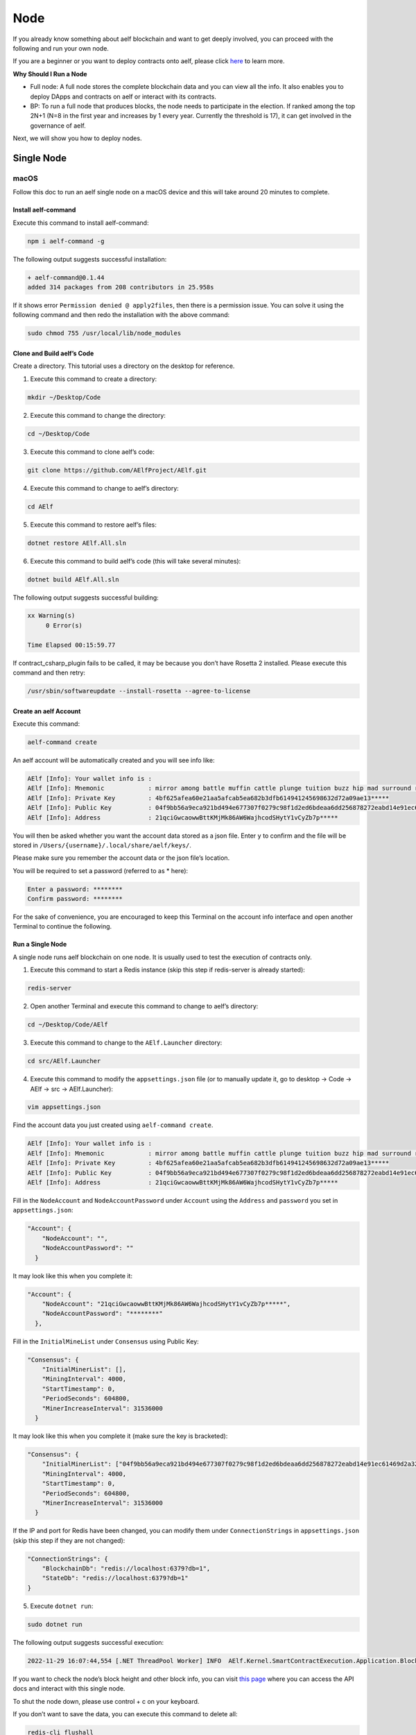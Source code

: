 Node
====

If you already know something about aelf blockchain and want to get
deeply involved, you can proceed with the following and run your own
node.

If you are a beginner or you want to deploy contracts onto aelf, please
click
`here <https://docs.aelf.io/en/latest/getting-started/smart-contract-development/index.html>`__
to learn more.

**Why Should I Run a Node**

-  Full node: A full node stores the complete blockchain data and you
   can view all the info. It also enables you to deploy DApps and
   contracts on aelf or interact with its contracts.

-  BP: To run a full node that produces blocks, the node needs to
   participate in the election. If ranked among the top 2N+1 (N=8 in the
   first year and increases by 1 every year. Currently the threshold is
   17), it can get involved in the governance of aelf.

Next, we will show you how to deploy nodes.

Single Node
-----------

macOS
~~~~~

Follow this doc to run an aelf single node on a macOS device and this
will take around 20 minutes to complete.

Install aelf-command
^^^^^^^^^^^^^^^^^^^^

Execute this command to install aelf-command:

.. code:: bash

   npm i aelf-command -g

The following output suggests successful installation:

.. code:: bash

   + aelf-command@0.1.44
   added 314 packages from 208 contributors in 25.958s

If it shows error ``Permission denied @ apply2files``, then there is a
permission issue. You can solve it using the following command and then
redo the installation with the above command:

.. code:: bash

   sudo chmod 755 /usr/local/lib/node_modules

Clone and Build aelf’s Code
^^^^^^^^^^^^^^^^^^^^^^^^^^^

Create a directory. This tutorial uses a directory on the desktop for
reference.

1. Execute this command to create a directory:

.. code:: bash

   mkdir ~/Desktop/Code

2. Execute this command to change the directory:

.. code:: bash

   cd ~/Desktop/Code

3. Execute this command to clone aelf’s code:

.. code:: bash

   git clone https://github.com/AElfProject/AElf.git

4. Execute this command to change to aelf’s directory:

.. code:: bash

   cd AElf

5. Execute this command to restore aelf’s files:

.. code:: bash

   dotnet restore AElf.All.sln

6. Execute this command to build aelf’s code (this will take several
   minutes):

.. code:: bash

   dotnet build AElf.All.sln

The following output suggests successful building:

.. code:: bash

   xx Warning(s)
        0 Error(s)

   Time Elapsed 00:15:59.77

If contract_csharp_plugin fails to be called, it may be because you
don’t have Rosetta 2 installed. Please execute this command and then
retry:

.. code:: shell

   /usr/sbin/softwareupdate --install-rosetta --agree-to-license

Create an aelf Account
^^^^^^^^^^^^^^^^^^^^^^

Execute this command:

.. code:: shell

   aelf-command create

An aelf account will be automatically created and you will see info
like:

.. code:: bash

   AElf [Info]: Your wallet info is :
   AElf [Info]: Mnemonic            : mirror among battle muffin cattle plunge tuition buzz hip mad surround recall
   AElf [Info]: Private Key         : 4bf625afea60e21aa5afcab5ea682b3dfb614941245698632d72a09ae13*****
   AElf [Info]: Public Key          : 04f9bb56a9eca921bd494e677307f0279c98f1d2ed6bdeaa6dd256878272eabd14e91ec61469d2a32ce5e63205930dabdc0b9f13fc80c1f4e31760618d182*****
   AElf [Info]: Address             : 21qciGwcaowwBttKMjMk86AW6WajhcodSHytY1vCyZb7p*****

You will then be asked whether you want the account data stored as a
json file. Enter ``y`` to confirm and the file will be stored in
``/Users/{username}/.local/share/aelf/keys/``.

Please make sure you remember the account data or the json file’s
location.

You will be required to set a password (referred to as \* here):

.. code:: bash

   Enter a password: ********
   Confirm password: ********

For the sake of convenience, you are encouraged to keep this Terminal on
the account info interface and open another Terminal to continue the
following.

Run a Single Node
^^^^^^^^^^^^^^^^^

A single node runs aelf blockchain on one node. It is usually used to
test the execution of contracts only.

1. Execute this command to start a Redis instance (skip this step if
   redis-server is already started):

.. code:: bash

   redis-server

2. Open another Terminal and execute this command to change to aelf’s
   directory:

.. code:: bash

   cd ~/Desktop/Code/AElf

3. Execute this command to change to the ``AElf.Launcher`` directory:

.. code:: bash

   cd src/AElf.Launcher

4. Execute this command to modify the ``appsettings.json`` file (or to
   manually update it, go to desktop -> Code -> AElf -> src ->
   AElf.Launcher):

.. code:: bash

   vim appsettings.json

Find the account data you just created using ``aelf-command create``.

.. code:: bash

   AElf [Info]: Your wallet info is :
   AElf [Info]: Mnemonic            : mirror among battle muffin cattle plunge tuition buzz hip mad surround recall
   AElf [Info]: Private Key         : 4bf625afea60e21aa5afcab5ea682b3dfb614941245698632d72a09ae13*****
   AElf [Info]: Public Key          : 04f9bb56a9eca921bd494e677307f0279c98f1d2ed6bdeaa6dd256878272eabd14e91ec61469d2a32ce5e63205930dabdc0b9f13fc80c1f4e31760618d182*****
   AElf [Info]: Address             : 21qciGwcaowwBttKMjMk86AW6WajhcodSHytY1vCyZb7p*****

Fill in the ``NodeAccount`` and ``NodeAccountPassword`` under
``Account`` using the ``Address`` and ``password`` you set in
``appsettings.json``:

.. code:: bash

   "Account": {
       "NodeAccount": "",
       "NodeAccountPassword": ""
     }

It may look like this when you complete it:

.. code:: bash

   "Account": {
       "NodeAccount": "21qciGwcaowwBttKMjMk86AW6WajhcodSHytY1vCyZb7p*****",
       "NodeAccountPassword": "********"
     },

Fill in the ``InitialMineList`` under ``Consensus`` using Public Key:

.. code:: bash

   "Consensus": {
       "InitialMinerList": [],
       "MiningInterval": 4000,
       "StartTimestamp": 0,
       "PeriodSeconds": 604800,
       "MinerIncreaseInterval": 31536000
     }

It may look like this when you complete it (make sure the key is
bracketed):

.. code:: bash

   "Consensus": {
       "InitialMinerList": ["04f9bb56a9eca921bd494e677307f0279c98f1d2ed6bdeaa6dd256878272eabd14e91ec61469d2a32ce5e63205930dabdc0b9f13fc80c1f4e31760618d182*****"],
       "MiningInterval": 4000,
       "StartTimestamp": 0,
       "PeriodSeconds": 604800,
       "MinerIncreaseInterval": 31536000
     }

If the IP and port for Redis have been changed, you can modify them
under ``ConnectionStrings`` in ``appsettings.json`` (skip this step if
they are not changed):

.. code:: bash

   "ConnectionStrings": {
       "BlockchainDb": "redis://localhost:6379?db=1",
       "StateDb": "redis://localhost:6379?db=1"
   }

5. Execute ``dotnet run``:

.. code:: bash

   sudo dotnet run

The following output suggests successful execution:

.. code:: bash

   2022-11-29 16:07:44,554 [.NET ThreadPool Worker] INFO  AElf.Kernel.SmartContractExecution.Application.BlockExecutionResultProcessingService - Attach blocks to best chain, best chain hash: "f396756945d9bb883f81827ab36fcb0533d3c66f7062269700e49b74895*****", height: 177

If you want to check the node’s block height and other block info, you
can visit `this page <http://localhost:8000/swagger/index.html>`__ where
you can access the API docs and interact with this single node.

To shut the node down, please use control + c on your keyboard.

If you don’t want to save the data, you can execute this command to
delete all:

.. code:: shell

   redis-cli flushall

Linux and Codespaces
~~~~~~~~~~~~~~~~~~~~

Follow this doc to run an aelf single node in Linux and Codespaces and
this will take around 20 minutes to complete.

.. _install-aelf-command-1:

Install aelf-command
^^^^^^^^^^^^^^^^^^^^

Execute this command to install aelf-command:

.. code:: bash

   npm i aelf-command -g

The following output suggests successful installation:

.. code:: bash

   + aelf-command@0.1.44
   added 314 packages from 208 contributors in 25.958s

.. _clone-and-build-aelfs-code-1:

Clone and Build aelf’s Code
^^^^^^^^^^^^^^^^^^^^^^^^^^^

Create a directory. This tutorial uses a directory on the desktop for
reference.

1. Execute this command to create a directory:

.. code:: bash

   mkdir ~/Desktop/Code

2. Execute this command to change the directory:

.. code:: bash

   cd ~/Desktop/Code

3. Execute this command to clone aelf’s code:

.. code:: bash

   git clone https://github.com/AElfProject/AElf.git

4. Execute this command to change to aelf’s directory:

.. code:: bash

   cd AElf

5. Execute this command to restore aelf’s files:

.. code:: bash

   dotnet restore AElf.All.sln

6. Execute this command to build aelf’s code (this will take several
   minutes):

.. code:: bash

   dotnet build AElf.All.sln

The following output suggests successful building:

.. code:: bash

   xx Warning(s)
        0 Error(s)

   Time Elapsed 00:15:59.77

.. _create-an-aelf-account-1:

Create an aelf Account
^^^^^^^^^^^^^^^^^^^^^^

Execute this command:

.. code:: shell

   aelf-command create

An aelf account will be automatically created and you will see info
like:

.. code:: bash

   AElf [Info]: Your wallet info is :
   AElf [Info]: Mnemonic            : mirror among battle muffin cattle plunge tuition buzz hip mad surround recall
   AElf [Info]: Private Key         : 4bf625afea60e21aa5afcab5ea682b3dfb614941245698632d72a09ae13*****
   AElf [Info]: Public Key          : 04f9bb56a9eca921bd494e677307f0279c98f1d2ed6bdeaa6dd256878272eabd14e91ec61469d2a32ce5e63205930dabdc0b9f13fc80c1f4e31760618d182*****
   AElf [Info]: Address             : 21qciGwcaowwBttKMjMk86AW6WajhcodSHytY1vCyZb7p*****

You will then be asked whether you want the account data stored as a
json file. Enter ``y`` to confirm and the file will be stored in
``/root/.local/share/aelf/keys/``.

Please make sure you remember the account data or the json file’s
location.

You will be required to set a password (referred to as \* here):

.. code:: bash

   Enter a password: ********
   Confirm password: ********

For the sake of convenience, you are encouraged to keep this Terminal on
the account info interface and open another Terminal to continue the
following.

.. _run-a-single-node-1:

Run a Single Node
^^^^^^^^^^^^^^^^^

A single node runs aelf blockchain on one node. It is usually used to
test the execution of contracts only.

1. Execute this command to start a Redis instance (skip this step if
   redis-server is already started):

.. code:: bash

   redis-server

2. Open another Terminal and execute this command to change to aelf’s
   directory:

.. code:: bash

   cd ~/Desktop/Code/AElf

3. Execute this command to change to the ``AElf.Launcher`` directory:

.. code:: bash

   cd src/AElf.Launcher

4. Execute this command to modify the ``appsettings.json`` file (or to
   manually update it, go to desktop -> Code -> AElf -> src ->
   AElf.Launcher):

.. code:: bash

   vim appsettings.json

Find the account data you just created using ``aelf-command create``.

.. code:: bash

   AElf [Info]: Your wallet info is :
   AElf [Info]: Mnemonic            : mirror among battle muffin cattle plunge tuition buzz hip mad surround recall
   AElf [Info]: Private Key         : 4bf625afea60e21aa5afcab5ea682b3dfb614941245698632d72a09ae13*****
   AElf [Info]: Public Key          : 04f9bb56a9eca921bd494e677307f0279c98f1d2ed6bdeaa6dd256878272eabd14e91ec61469d2a32ce5e63205930dabdc0b9f13fc80c1f4e31760618d182*****
   AElf [Info]: Address             : 21qciGwcaowwBttKMjMk86AW6WajhcodSHytY1vCyZb7p*****

Fill in the ``NodeAccount`` and ``NodeAccountPassword`` under
``Account`` using the ``Address`` and ``password`` you set in
``appsettings.json``:

.. code:: bash

   "Account": {
       "NodeAccount": "",
       "NodeAccountPassword": ""
     }

It may look like this when you complete it:

.. code:: bash

   "Account": {
       "NodeAccount": "21qciGwcaowwBttKMjMk86AW6WajhcodSHytY1vCyZb7p*****",
       "NodeAccountPassword": "********"
     },

Fill in the ``InitialMineList`` under ``Consensus`` using Public Key:

.. code:: bash

   "Consensus": {
       "InitialMinerList": [],
       "MiningInterval": 4000,
       "StartTimestamp": 0,
       "PeriodSeconds": 604800,
       "MinerIncreaseInterval": 31536000
     }

It may look like this when you complete it (make sure the key is
bracketed):

.. code:: bash

   "Consensus": {
       "InitialMinerList": ["04f9bb56a9eca921bd494e677307f0279c98f1d2ed6bdeaa6dd256878272eabd14e91ec61469d2a32ce5e63205930dabdc0b9f13fc80c1f4e31760618d182*****"],
       "MiningInterval": 4000,
       "StartTimestamp": 0,
       "PeriodSeconds": 604800,
       "MinerIncreaseInterval": 31536000
     }

If the IP and port for Redis have been changed, you can modify them
under ``ConnectionStrings`` in ``appsettings.json`` (skip this step if
they are not changed):

.. code:: bash

   "ConnectionStrings": {
       "BlockchainDb": "redis://localhost:6379?db=1",
       "StateDb": "redis://localhost:6379?db=1"
   }

Save the changes and keep them in the ``AElf.Launcher`` directory.

5. Execute ``dotnet run``:

.. code:: bash

   sudo dotnet run

The following output suggests successful execution:

.. code:: bash

   2022-11-29 16:07:44,554 [.NET ThreadPool Worker] INFO  AElf.Kernel.SmartContractExecution.Application.BlockExecutionResultProcessingService - Attach blocks to best chain, best chain hash: "f396756945d9bb883f81827ab36fcb0533d3c66f7062269700e49b74895*****", height: 177

If you want to check the node’s block height and other block info, you
can visit `this page <http://localhost:8000/swagger/index.html>`__ where
you can access the API docs and interact with this single node.

To shut the node down, please use control + c on your keyboard.

If you don’t want to save the data, you can execute this command to
delete all:

.. code:: shell

   redis-cli flushall

Windows
~~~~~~~

Follow this doc to run an aelf single node on a Windows device and this
will take around 20 minutes to complete.

.. _install-aelf-command-2:

Install aelf-command
^^^^^^^^^^^^^^^^^^^^

Execute npm command to install aelf-command:

.. code:: bash

   npm i aelf-command -g

The following output suggests successful installation:

.. code:: bash

   + aelf-command@0.1.44
   added 314 packages from 208 contributors in 25.958s

.. _clone-and-build-aelfs-code-2:

Clone and Build aelf’s Code
^^^^^^^^^^^^^^^^^^^^^^^^^^^

Create a directory. This tutorial uses a directory on the desktop for
reference.

1. Execute this command in cmd or PowerShell to create a directory:

.. code:: bash

   mkdir C:/Users/${username}/Desktop/Code

2. Execute this command to change the directory:

.. code:: bash

   cd C:/Users/${username}/Desktop/Code

3. Execute this command to clone aelf’s code:

.. code:: bash

   git clone https://github.com/AElfProject/AElf.git

4. Execute this command to change to aelf’s directory:

.. code:: bash

   cd AElf

5. Execute this command to restore aelf’s files:

.. code:: bash

   dotnet restore AElf.All.sln

6. Execute this command to build aelf’s code (this will take several
   minutes):

.. code:: bash

   dotnet build AElf.All.sln

The following output suggests successful building:

.. code:: bash

   xx Warning(s)
        0 Error(s)

   Time Elapsed 00:15:59.77

.. _create-an-aelf-account-2:

Create an aelf Account
^^^^^^^^^^^^^^^^^^^^^^

Execute this command:

.. code:: shell

   aelf-command create

An aelf account will be automatically created and you will see info
like:

.. code:: bash

   AElf [Info]: Your wallet info is :
   AElf [Info]: Mnemonic            : mirror among battle muffin cattle plunge tuition buzz hip mad surround recall
   AElf [Info]: Private Key         : 4bf625afea60e21aa5afcab5ea682b3dfb614941245698632d72a09ae13*****
   AElf [Info]: Public Key          : 04f9bb56a9eca921bd494e677307f0279c98f1d2ed6bdeaa6dd256878272eabd14e91ec61469d2a32ce5e63205930dabdc0b9f13fc80c1f4e31760618d182*****
   AElf [Info]: Address             : 21qciGwcaowwBttKMjMk86AW6WajhcodSHytY1vCyZb7p*****

You will then be asked whether you want the account data stored as a
json file. Enter ``y`` to confirm and the file will be stored locally.

Please make sure you remember the account data or the json file’s
location.

You will be required to set a password (referred to as \* here):

.. code:: bash

   Enter a password: ********
   Confirm password: ********

For the sake of convenience, you are encouraged to keep this cmd or
PowerShell on the account info interface and open another cmd or
PowerShell to continue the following.

.. _run-a-single-node-2:

Run a Single Node
^^^^^^^^^^^^^^^^^

A single node runs aelf blockchain on one node. It is usually used to
test the execution of contracts only.

1. Execute this command to start a Redis instance (skip this step if
   redis-server is already started):

.. code:: bash

   redis-server

2. Open another cmd or PowerShell and execute this command to change to
   aelf’s directory:

.. code:: bash

   cd C:/Users/${username}/Desktop/Code

3. Execute this command to change to the ``AElf.Launcher`` directory:

.. code:: bash

   cd src/AElf.Launcher

4. Execute this command to modify the ``appsettings.json`` file (or to
   manually update it, go to desktop -> Code -> AElf -> src ->
   AElf.Launcher):

.. code:: bash

   vim appsettings.json

Find the account data you just created using ``aelf-command create``.

.. code:: bash

   AElf [Info]: Your wallet info is :
   AElf [Info]: Mnemonic            : mirror among battle muffin cattle plunge tuition buzz hip mad surround recall
   AElf [Info]: Private Key         : 4bf625afea60e21aa5afcab5ea682b3dfb614941245698632d72a09ae13*****
   AElf [Info]: Public Key          : 04f9bb56a9eca921bd494e677307f0279c98f1d2ed6bdeaa6dd256878272eabd14e91ec61469d2a32ce5e63205930dabdc0b9f13fc80c1f4e31760618d182*****
   AElf [Info]: Address             : 21qciGwcaowwBttKMjMk86AW6WajhcodSHytY1vCyZb7p*****

Fill in the ``NodeAccount`` and ``NodeAccountPassword`` under
``Account`` using the ``Address`` and ``password`` you set in
``appsettings.json``:

.. code:: bash

   "Account": {
       "NodeAccount": "",
       "NodeAccountPassword": ""
     }

It may look like this when you complete it:

.. code:: bash

   "Account": {
       "NodeAccount": "21qciGwcaowwBttKMjMk86AW6WajhcodSHytY1vCyZb7p*****",
       "NodeAccountPassword": "********"
     },

Fill in the ``InitialMineList`` under ``Consensus`` using Public Key:

.. code:: bash

   "Consensus": {
       "InitialMinerList": [],
       "MiningInterval": 4000,
       "StartTimestamp": 0,
       "PeriodSeconds": 604800,
       "MinerIncreaseInterval": 31536000
     }

It may look like this when you complete it (make sure the key is
bracketed):

.. code:: bash

   "Consensus": {
       "InitialMinerList": ["04f9bb56a9eca921bd494e677307f0279c98f1d2ed6bdeaa6dd256878272eabd14e91ec61469d2a32ce5e63205930dabdc0b9f13fc80c1f4e31760618d182*****"],
       "MiningInterval": 4000,
       "StartTimestamp": 0,
       "PeriodSeconds": 604800,
       "MinerIncreaseInterval": 31536000
     }

If the IP and port for Redis have been changed, you can modify them
under ``ConnectionStrings`` in ``appsettings.json`` (skip this step if
they are not changed):

.. code:: bash

   "ConnectionStrings": {
       "BlockchainDb": "redis://localhost:6379?db=1",
       "StateDb": "redis://localhost:6379?db=1"
   }

Save the changes and keep them in the ``AElf.Launcher`` directory.

.. code:: bash

   "ConnectionStrings": {
       "BlockchainDb": "redis://localhost:6379?db=1",
       "StateDb": "redis://localhost:6379?db=1"
   }

5. Execute ``dotnet run``:

.. code:: bash

   sudo dotnet run

The following output suggests successful execution:

.. code:: bash

   2022-11-29 16:07:44,554 [.NET ThreadPool Worker] INFO  AElf.Kernel.SmartContractExecution.Application.BlockExecutionResultProcessingService - Attach blocks to best chain, best chain hash: "f396756945d9bb883f81827ab36fcb0533d3c66f7062269700e49b74895*****", height: 177

If you want to check the node’s block height and other block info, you
can visit `this page <http://localhost:8000/swagger/index.html>`__ where
you can access the API docs and interact with this single node.

To shut the node down, please use control + c on your keyboard.

If you don’t want to save the data, you can execute this command to
delete all:

.. code:: shell

   redis-cli flushall

Multi Nodes
-----------

.. _macos-1:

macOS
~~~~~

Follow this doc to run aelf multi-nodes on a macOS device and this will
take around 20 minutes to complete.

Run Multi-Nodes
^^^^^^^^^^^^^^^

This tutorial will guide you through how to run three nodes.

Publish aelf’s Code
'''''''''''''''''''

Create a directory. This tutorial uses a directory on the desktop for
reference.

1. Execute this command to create a directory:

.. code:: bash

   mkdir ~/Desktop/Out

2. Execute this command to change the directory:

.. code:: bash

   cd ~/Desktop/Code/AElf

3. Execute this command to publish aelf’s code (this will take several
   minutes):

.. code:: bash

   sudo dotnet publish AElf.All.sln /p:NoBuild=false --configuration Debug -o ~/Desktop/Out

Configure Three Nodes
'''''''''''''''''''''

1. Execute this command three times to create three accounts: A, B, and
   C.

.. code:: shell

   aelf-command create

Please make sure you remember their Public Keys and Addresses.

Create a directory for node configuration. This tutorial uses a
directory on the desktop for reference.

2. Execute this command to create a directory:

.. code:: bash

   mkdir ~/Desktop/Config

3. Execute this command to change the directory:

.. code:: bash

   cd ~/Desktop/Config

4. Execute this command to create three new directories: ``bp1``,
   ``bp2``, and ``bp3`` in the “Config” directory and create their
   respective “keys” directories.

.. code:: bash

   mkdir -p ~/Desktop/Config/bp1/keys

   mkdir -p ~/Desktop/Config/bp2/keys

   mkdir -p ~/Desktop/Config/bp3/keys

5. Copy account A, B, and C from
   ``/Users/{username}/.local/share/aelf/keys/`` to ``bp1/keys``,
   ``bp2/keys``, and ``bp3/keys`` respectively (If you can’t find
   ``.local``, you can use cmd + shift + g in Finder to designate the
   directories).

6. Execute this command to create ``appsettings.json`` files and
   ``appsettings.MainChain.MainNet.json`` files in directories ``bp1``,
   ``bp2``, and ``bp3``:

.. code:: bash

   cd ~/Desktop/Config/bp1;touch appsettings.json;touch appsettings.MainChain.MainNet.json

   cd ~/Desktop/Config/bp2;touch appsettings.json;touch appsettings.MainChain.MainNet.json

   cd ~/Desktop/Config/bp3;touch appsettings.json;touch appsettings.MainChain.MainNet.json

For ``appsettings.json``:

.. code:: json

   {
     "Logging": {
       "LogLevel": {
         "Default": "Debug"
       }
     },
     "AllowedHosts": "*",
     "CorsOrigins": "*",
     "ConnectionStrings": {
       "BlockchainDb": "redis://localhost:6379?db=1",
       "StateDb": "redis://localhost:6379?db=1"
     },
     "ChainId": "AELF",
     "IsMainChain" : true,
     "NetType": "MainNet",
     "Account": {
       "NodeAccount": "21qciGwcaowwBttKMjMk86AW6WajhcodSHytY1vCyZb7p*****",
       "NodeAccountPassword": "********"
     },
     "Network": {
       "BootNodes": [],
       "ListeningPort": 7001,
       "NetAllowed": "",
       "NetWhitelist": []
     },
     "Kestrel": {
       "EndPoints": {
         "Http": {
           "Url": "http://*:8001/"
         }
       }
     },
     "Runner": {
       "BlackList": [],
       "WhiteList": []
     },
     "DeployServiceUrl": "",
     "Consensus": {
       "InitialMinerList" : [
         "04884d9563b3b67a589e2b9b47794fcfb3e15fa494053088dd0dc8a909dd72bfd24c43b0e2303d631683acaed34acf87526dd489e3805211cba710d956718*****",
         "045670526219d73154847b1e9367be9af293601793c9f7e34a96336650c9c1104a4aac9aaee960af00e775dcd88048698629891b0617ab605e646ae78961c*****",
         "046a5913eae5fee3da9ee33604119f025a0ad45575dfed1257eff5da2c24e629845b1e1a131c5da8751971d545cc5c03826b3eb2b7109b5141679a1927338*****"
       ],
       "MiningInterval" : 4000,
       "StartTimestamp": 0,
       "PeriodSeconds": 120
     },
     "BackgroundJobWorker":{
       "JobPollPeriod": 1
     }
   }

For ``appsettings.MainChain.MainNet.json``:

.. code:: json

   {
       "ChainId": "AELF",
       "TokenInitial": {
           "Symbol": "ELF",
           "Name": "elf token",
           "TotalSupply": 1000000000,
           "Decimals": 2,
           "IsBurnable": true,
           "DividendPoolRatio": 0.2
       },
       "ElectionInitial": {
           "LockForElection": 100000,
           "TimeEachTerm": 2,
           "BaseTimeUnit": 2,
           "MinimumLockTime": 1,
           "MaximumLockTime": 2000
       }
   }

7. Modify the ``appsettings.json`` files in directory ``bp1``, ``bp2``,
   and ``bp3`` as instructed:

   1. Change the numbers following ``db=`` in ``BlockchainDb`` and
      ``StateDb`` under ``ConnectionStrings``:

      1. ``bp1``: redis://localhost:6379?db=1

      2. ``bp2``: redis://localhost:6379?db=2

      3. ``bp3``: redis://localhost:6379?db=3

   2. Replace ``NodeAccount`` and ``NodeAccountPassword`` under
      ``Account`` with ``Address`` and ``password`` in account A, B, and
      C.

   3. Fill in all three ``InitialMineList`` under ``Consensus`` using
      account A, B, and C’s ``Public Key``, keys separated with\ ``,``:

      .. code:: json

         "Consensus": {
             "InitialMinerList" : [
               "04884d9563b3b67a589e2b9b47794fcfb3e15fa494053088dd0dc8a909dd72bfd24c43b0e2303d631683acaed34acf87526dd489e3805211cba710d956718*****",
               "045670526219d73154847b1e9367be9af293601793c9f7e34a96336650c9c1104a4aac9aaee960af00e775dcd88048698629891b0617ab605e646ae78961c*****",
               "046a5913eae5fee3da9ee33604119f025a0ad45575dfed1257eff5da2c24e629845b1e1a131c5da8751971d545cc5c03826b3eb2b7109b5141679a1927338*****"
             ],

   4. In ``bp1``, ``BootNodes`` is blank and ``ListeningPort`` is 7001.
      In ``bp2``, ``BootNodes`` is ``127.0.0.1:7001`` (make sure to
      bracket it), and ``ListeningPort`` is 7002. In ``bp3``,
      ``BootNodes`` are ``127.0.0.1:7001`` and ``127.0.0.1:7002`` (make
      sure to bracket them and separate them with ``,``) and
      ``ListeningPort`` is 7003.

   5. Change the port numbers in ``Kestrel-EndPoints-Http-Url`` to 8001,
      8002, and 8003 respectively (to ensure there is no conflict of
      ports).

8. Execute this command to start a Redis instance:

.. code:: bash

   redis-server

Run Three Nodes
'''''''''''''''

In this tutorial, code is published in ``~/Desktop/Out`` and the three
nodes are configured in ``~/Desktop/Config``.

Use ``redis-server`` to start a Redis instance.

We recommend you open three new Terminals to monitor the nodes’
operation.

Execute this command to launch node 1:

.. code:: bash

   cd ~/Desktop/Config/bp1;dotnet ~/Desktop/Out/AElf.Launcher.dll

Execute this command to launch node 2:

.. code:: bash

   cd ~/Desktop/Config/bp2;dotnet ~/Desktop/Out/AElf.Launcher.dll

Execute this command to launch node 3:

.. code:: bash

   cd ~/Desktop/Config/bp3;dotnet ~/Desktop/Out/AElf.Launcher.dll

The three nodes run successfully if all Terminals show the following
output:

.. code:: bash

   2022-11-30 20:51:04,163 [.NET ThreadPool Worker] INFO  AElf.Kernel.Miner.Application.MiningService - Generated block: { id: "12f519e1601dd9f755a186b1370fd12696a8c080ea04465dadc*********2463", height: 25 }, previous: 5308de83c3585dbb4a097a9187a3b2f9b8584db4889d428484ca3e4df09e2860, executed transactions: 2, not executed transactions 0

To shut the nodes down, please use control + c on your keyboard.

If you don’t want to save the data, you can execute this command to
delete all:

.. code:: shell

   redis-cli flushall

.. _linux-and-codespaces-1:

Linux and Codespaces
~~~~~~~~~~~~~~~~~~~~

Follow this doc to run aelf multi-nodes in Linux and Codespaces and this
will take around 20 minutes to complete.

.. _run-multi-nodes-1:

Run Multi-Nodes
^^^^^^^^^^^^^^^

This tutorial will guide you through how to run three nodes.

.. _publish-aelfs-code-1:

Publish aelf’s Code
'''''''''''''''''''

Create a directory. This tutorial uses a directory on the desktop for
reference.

1. Execute this command to create a directory:

.. code:: bash

   mkdir ~/Desktop/Code

2. Execute this command to change the directory:

.. code:: bash

   cd ~/Desktop/Code/AElf

3. Execute this command to publish aelf’s code (this will take several
   minutes):

.. code:: bash

   sudo dotnet publish AElf.All.sln /p:NoBuild=false --configuration Debug -o ~/Desktop/Out

.. _configure-three-nodes-1:

Configure Three Nodes
'''''''''''''''''''''

1. Execute this command three times to create three accounts: A, B, and
   C.

.. code:: shell

   aelf-command create

Please make sure you remember their Public Keys and Addresses.

Create a directory for node configuration. This tutorial uses a
directory on the desktop for reference.

2. Execute this command to create a directory:

.. code:: bash

   mkdir ~/Desktop/Config

3. Execute this command to change the directory:

.. code:: bash

   cd ~/Desktop/Config

4. Execute this command to create three new directories: ``bp1``,
   ``bp2``, and ``bp3`` in the “Config” directory and create their
   respective “keys” directories.

.. code:: bash

   mkdir -p ~/Desktop/Config/bp1/keys

   mkdir -p ~/Desktop/Config/bp2/keys

   mkdir -p ~/Desktop/Config/bp3/keys

5. Copy account A, B, and C from ``/root/.local/share/aelf/keys/`` to
   ``bp1/keys``, ``bp2/keys``, and ``bp3/keys`` respectively (If you
   can’t find ``.local``, you can use cmd + shift + g in Finder to
   designate the directories).

6. Execute this command to create ``appsettings.json`` files and
   ``appsettings.MainChain.MainNet.json`` files in directories ``bp1``,
   ``bp2``, and ``bp3``:

.. code:: bash

   cd ~/Desktop/Config/bp1;touch appsettings.json;touch appsettings.MainChain.MainNet.json

   cd ~/Desktop/Config/bp2;touch appsettings.json;touch appsettings.MainChain.MainNet.json

   cd ~/Desktop/Config/bp3;touch appsettings.json;touch appsettings.MainChain.MainNet.json

Copy the following templates to each file:

For ``appsettings.json``:

.. code:: json

   {
     "Logging": {
       "LogLevel": {
         "Default": "Debug"
       }
     },
     "AllowedHosts": "*",
     "CorsOrigins": "*",
     "ConnectionStrings": {
       "BlockchainDb": "redis://localhost:6379?db=1",
       "StateDb": "redis://localhost:6379?db=1"
     },
     "ChainId": "AELF",
     "IsMainChain" : true,
     "NetType": "MainNet",
     "Account": {
       "NodeAccount": "21qciGwcaowwBttKMjMk86AW6WajhcodSHytY1vCyZb7p*****",
       "NodeAccountPassword": "********"
     },
     "Network": {
       "BootNodes": [],
       "ListeningPort": 7001,
       "NetAllowed": "",
       "NetWhitelist": []
     },
     "Kestrel": {
       "EndPoints": {
         "Http": {
           "Url": "http://*:8001/"
         }
       }
     },
     "Runner": {
       "BlackList": [],
       "WhiteList": []
     },
     "DeployServiceUrl": "",
     "Consensus": {
       "InitialMinerList" : [
         "04884d9563b3b67a589e2b9b47794fcfb3e15fa494053088dd0dc8a909dd72bfd24c43b0e2303d631683acaed34acf87526dd489e3805211cba710d956718*****",
         "045670526219d73154847b1e9367be9af293601793c9f7e34a96336650c9c1104a4aac9aaee960af00e775dcd88048698629891b0617ab605e646ae78961c*****",
         "046a5913eae5fee3da9ee33604119f025a0ad45575dfed1257eff5da2c24e629845b1e1a131c5da8751971d545cc5c03826b3eb2b7109b5141679a1927338*****"
       ],
       "MiningInterval" : 4000,
       "StartTimestamp": 0,
       "PeriodSeconds": 120
     },
     "BackgroundJobWorker":{
       "JobPollPeriod": 1
     }
   }

For ``appsettings.MainChain.MainNet.json``:

.. code:: json

   {
       "ChainId": "AELF",
       "TokenInitial": {
           "Symbol": "ELF",
           "Name": "elf token",
           "TotalSupply": 1000000000,
           "Decimals": 2,
           "IsBurnable": true,
           "DividendPoolRatio": 0.2
       },
       "ElectionInitial": {
           "LockForElection": 100000,
           "TimeEachTerm": 2,
           "BaseTimeUnit": 2,
           "MinimumLockTime": 1,
           "MaximumLockTime": 2000
       }
   }

7. Modify the ``appsettings.json`` files in directory ``bp1``, ``bp2``,
   and ``bp3`` as instructed:

   1. Change the numbers following ``db=`` in ``BlockchainDb`` and
      ``StateDb`` under ``ConnectionStrings``:

      1. ``bp1``: redis://localhost:6379?db=1

      2. ``bp2``: redis://localhost:6379?db=2

      3. ``bp3``: redis://localhost:6379?db=3

   2. Replace ``NodeAccount`` and ``NodeAccountPassword`` under
      ``Account`` with ``Address`` and ``password`` in account A, B, and
      C.

   3. Fill in all three ``InitialMineList`` under ``Consensus`` using
      account A, B, and C’s ``Public Key``, keys separated with\ ``,``:

      .. code:: json

         "Consensus": {
              "InitialMinerList" : [
            "04884d9563b3b67a589e2b9b47794fcfb3e15fa494053088dd0dc8a909dd72bfd24c43b0e2303d631683acaed34acf87526dd489e3805211cba710d956718*****",
            "045670526219d73154847b1e9367be9af293601793c9f7e34a96336650c9c1104a4aac9aaee960af00e775dcd88048698629891b0617ab605e646ae78961c*****",
            "046a5913eae5fee3da9ee33604119f025a0ad45575dfed1257eff5da2c24e629845b1e1a131c5da8751971d545cc5c03826b3eb2b7109b5141679a1927338*****"
          ],

   4. In ``bp1``, ``BootNodes`` is blank and ``ListeningPort`` is 7001.
      In ``bp2``, ``BootNodes`` is ``127.0.0.1:7001`` (make sure to
      bracket it), and ``ListeningPort`` is 7002. In ``bp3``,
      ``BootNodes`` are ``127.0.0.1:7001`` and ``127.0.0.1:7002`` (make
      sure to bracket them and separate them with ``,``) and
      ``ListeningPort`` is 7003.

   5. Change the port numbers in ``Kestrel-EndPoints-Http-Url`` to 8001,
      8002, and 8003 respectively (to ensure there is no conflict of
      ports).

8. Execute this command to start a Redis instance:

.. code:: bash

    redis-server

.. _run-three-nodes-1:

Run Three Nodes
'''''''''''''''

In this tutorial, code is published in ``~/Desktop/Out`` and the three
nodes are configured in ``~/Desktop/Config``.

Use ``redis-server`` to start a Redis instance.

We recommend you open three new Terminals to monitor the nodes’
operation.

Execute this command to launch node 1:

.. code:: bash

   cd ~/Desktop/Config/bp1;dotnet ~/Desktop/Out/AElf.Launcher.dll

Execute this command to launch node 2:

.. code:: bash

   cd ~/Desktop/Config/bp2;dotnet ~/Desktop/Out/AElf.Launcher.dll

Execute this command to launch node 3:

.. code:: bash

   cd ~/Desktop/Config/bp3;dotnet ~/Desktop/Out/AElf.Launcher.dll

The three nodes run successfully if all Terminals show the following
output:

.. code:: bash

   2022-11-30 20:51:04,163 [.NET ThreadPool Worker] INFO  AElf.Kernel.Miner.Application.MiningService - Generated block: { id: "12f519e1601dd9f755a186b1370fd12696a8c080ea04465dadc*********2463", height: 25 }, previous: 5308de83c3585dbb4a097a9187a3b2f9b8584db4889d428484ca3e4df09e2860, executed transactions: 2, not executed transactions 0

To shut the nodes down, please use control + c on your keyboard.

If you don’t want to save the data, you can execute this command to
delete all:

.. code:: shell

   redis-cli flushall

.. _windows-1:

Windows
~~~~~~~

Follow this doc to run aelf multi-nodes on a Windows device and this
will take around 20 minutes to complete.

.. _run-multi-nodes-2:

Run Multi-Nodes
^^^^^^^^^^^^^^^

This tutorial will guide you through how to run three nodes.

.. _publish-aelfs-code-2:

Publish aelf’s Code
'''''''''''''''''''

Create a directory. This tutorial uses a directory on the desktop for
reference.

1. Execute this command to create a directory:

.. code:: bash

   mkdir C:/Users/${username}/Desktop/Out

2. Execute this command to change the directory:

.. code:: bash

   cd C:/Users/${username}/Desktop/Code/AElf

3. Execute this command to publish aelf’s code (this will take several
   minutes):

Note: Be sure to replace ``${username}`` here with your user name.

.. code:: bash

   sudo dotnet publish AElf.All.sln /p:NoBuild=false --configuration Debug -o C:/Users/${username}/Desktop/Out

.. _configure-three-nodes-2:

Configure Three Nodes
'''''''''''''''''''''

1. Execute this command three times to create three accounts: A, B, and
   C.

.. code:: shell

   aelf-command create

Please make sure you remember their Public Keys and Addresses.

Create a directory for node configuration. This tutorial uses a
directory on the desktop for reference.

2. Execute this command to create a directory:

.. code:: bash

   mkdir C:/Users/${username}/Desktop/Config

3. Execute this command to change the directory:

.. code:: bash

   cd C:/Users/${username}/Desktop/Config

4. Execute this command to create three new directories: ``bp1``,
   ``bp2``, and ``bp3`` in the “Config” directory and create their
   respective “keys” directories.

.. code:: bash

   mkdir -p C:/Users/${username}/Desktop/Config/bp1/keys

   mkdir -p C:/Users/${username}/Desktop/Config/bp2/keys

   mkdir -p C:/Users/${username}/Desktop/Config/bp3/keys

5. Copy account A, B, and C from their json files to ``bp1/keys``,
   ``bp2/keys``, and ``bp3/keys`` respectively.

6. Execute this command to create ``appsettings.json`` files and
   ``appsettings.MainChain.MainNet.json`` files in directories ``bp1``,
   ``bp2``, and ``bp3``:

.. code:: bash

   cd C:/Users/${username}/Desktop/Config/bp1;touch appsettings.json;touch appsettings.MainChain.MainNet.json

   cd C:/Users/${username}/Desktop/Config/bp2;touch appsettings.json;touch appsettings.MainChain.MainNet.json

   cd C:/Users/${username}/Desktop/Config/bp3;touch appsettings.json;touch appsettings.MainChain.MainNet.json

Copy the following templates to each file:

For ``appsettings.json``:

.. code:: json

   {
     "Logging": {
       "LogLevel": {
         "Default": "Debug"
       }
     },
     "AllowedHosts": "*",
     "CorsOrigins": "*",
     "ConnectionStrings": {
       "BlockchainDb": "redis://localhost:6379?db=1",
       "StateDb": "redis://localhost:6379?db=1"
     },
     "ChainId": "AELF",
     "IsMainChain" : true,
     "NetType": "MainNet",
     "Account": {
       "NodeAccount": "21qciGwcaowwBttKMjMk86AW6WajhcodSHytY1vCyZb7p*****",
       "NodeAccountPassword": "********"
     },
     "Network": {
       "BootNodes": [],
       "ListeningPort": 7001,
       "NetAllowed": "",
       "NetWhitelist": []
     },
     "Kestrel": {
       "EndPoints": {
         "Http": {
           "Url": "http://*:8001/"
         }
       }
     },
     "Runner": {
       "BlackList": [],
       "WhiteList": []
     },
     "DeployServiceUrl": "",
     "Consensus": {
       "InitialMinerList" : [
         "04884d9563b3b67a589e2b9b47794fcfb3e15fa494053088dd0dc8a909dd72bfd24c43b0e2303d631683acaed34acf87526dd489e3805211cba710d956718*****",
         "045670526219d73154847b1e9367be9af293601793c9f7e34a96336650c9c1104a4aac9aaee960af00e775dcd88048698629891b0617ab605e646ae78961c*****",
         "046a5913eae5fee3da9ee33604119f025a0ad45575dfed1257eff5da2c24e629845b1e1a131c5da8751971d545cc5c03826b3eb2b7109b5141679a1927338*****"
       ],
       "MiningInterval" : 4000,
       "StartTimestamp": 0,
       "PeriodSeconds": 120
     },
     "BackgroundJobWorker":{
       "JobPollPeriod": 1
     }
   }

For ``appsettings.MainChain.MainNet.json``:

.. code:: json

   {
       "ChainId": "AELF",
       "TokenInitial": {
           "Symbol": "ELF",
           "Name": "elf token",
           "TotalSupply": 1000000000,
           "Decimals": 2,
           "IsBurnable": true,
           "DividendPoolRatio": 0.2
       },
       "ElectionInitial": {
           "LockForElection": 100000,
           "TimeEachTerm": 2,
           "BaseTimeUnit": 2,
           "MinimumLockTime": 1,
           "MaximumLockTime": 2000
       }
   }

7. Modify the ``appsettings.json`` files in directory ``bp1``, ``bp2``,
   and ``bp3`` as instructed:

   1. Change the numbers following ``db=`` in ``BlockchainDb`` and
      ``StateDb`` under ``ConnectionStrings``:

      1. ``bp1``: redis://localhost:6379?db=1

      2. ``bp2``: redis://localhost:6379?db=2

      3. ``bp3``: redis://localhost:6379?db=3

   2. Replace ``NodeAccount`` and ``NodeAccountPassword`` under
      ``Account`` with ``Address`` and ``password`` in account A, B, and
      C.

   3. Fill in all three ``InitialMineList`` under ``Consensus`` using
      account A, B, and C’s ``Public Key``, keys separated with\ ``,``:

      .. code:: json

         "Consensus": {
             "InitialMinerList" : [
               "04884d9563b3b67a589e2b9b47794fcfb3e15fa494053088dd0dc8a909dd72bfd24c43b0e2303d631683acaed34acf87526dd489e3805211cba710d956718*****",
               "045670526219d73154847b1e9367be9af293601793c9f7e34a96336650c9c1104a4aac9aaee960af00e775dcd88048698629891b0617ab605e646ae78961c*****",
               "046a5913eae5fee3da9ee33604119f025a0ad45575dfed1257eff5da2c24e629845b1e1a131c5da8751971d545cc5c03826b3eb2b7109b5141679a1927338*****"
             ],

   4. In ``bp1``, ``BootNodes`` is blank and ``ListeningPort`` is 7001.
      In ``bp2``, ``BootNodes`` is ``127.0.0.1:7001`` (make sure to
      bracket it), and ``ListeningPort`` is 7002. In ``bp3``,
      ``BootNodes`` are ``127.0.0.1:7001`` and ``127.0.0.1:7002`` (make
      sure to bracket them and separate them with ``,``) and
      ``ListeningPort`` is 7003.

   5. Change the port numbers in ``Kestrel-EndPoints-Http-Url`` to 8001,
      8002, and 8003 respectively (to ensure there is no conflict of
      ports).

8. Execute this command to start a Redis instance:

   .. code:: bash

      redis-server

.. _run-three-nodes-2:

Run Three Nodes
'''''''''''''''

In this tutorial, code is published in
``C:/Users/${username}/Desktop/Out`` and the three nodes are configured
in ``C:/Users/${username}/Desktop/Config``.

Use ``redis-server`` to start a Redis instance.

We recommend you open three new terminals to monitor the nodes’
operation.

Execute this command to launch node 1:

.. code:: bash

   cd ~/Desktop/Config/bp1;dotnet ~/Desktop/Out/AElf.Launcher.dll

Execute this command to launch node 2:

.. code:: bash

   cd ~/Desktop/Config/bp2;dotnet ~/Desktop/Out/AElf.Launcher.dll

Execute this command to launch node 3:

.. code:: bash

   cd ~/Desktop/Config/bp3;dotnet ~/Desktop/Out/AElf.Launcher.dll

The three nodes run successfully if all Terminals show the following
output:

.. code:: bash

   2022-11-30 20:51:04,163 [.NET ThreadPool Worker] INFO  AElf.Kernel.Miner.Application.MiningService - Generated block: { id: "12f519e1601dd9f755a186b1370fd12696a8c080ea04465dadc*********2463", height: 25 }, previous: 5308de83c3585dbb4a097a9187a3b2f9b8584db4889d428484ca3e4df09e2860, executed transactions: 2, not executed transactions 0

To shut the nodes down, please use control + c on your keyboard.

If you don’t want to save the data, you can execute this command to
delete all:

.. code:: shell

   redis-cli flushall

